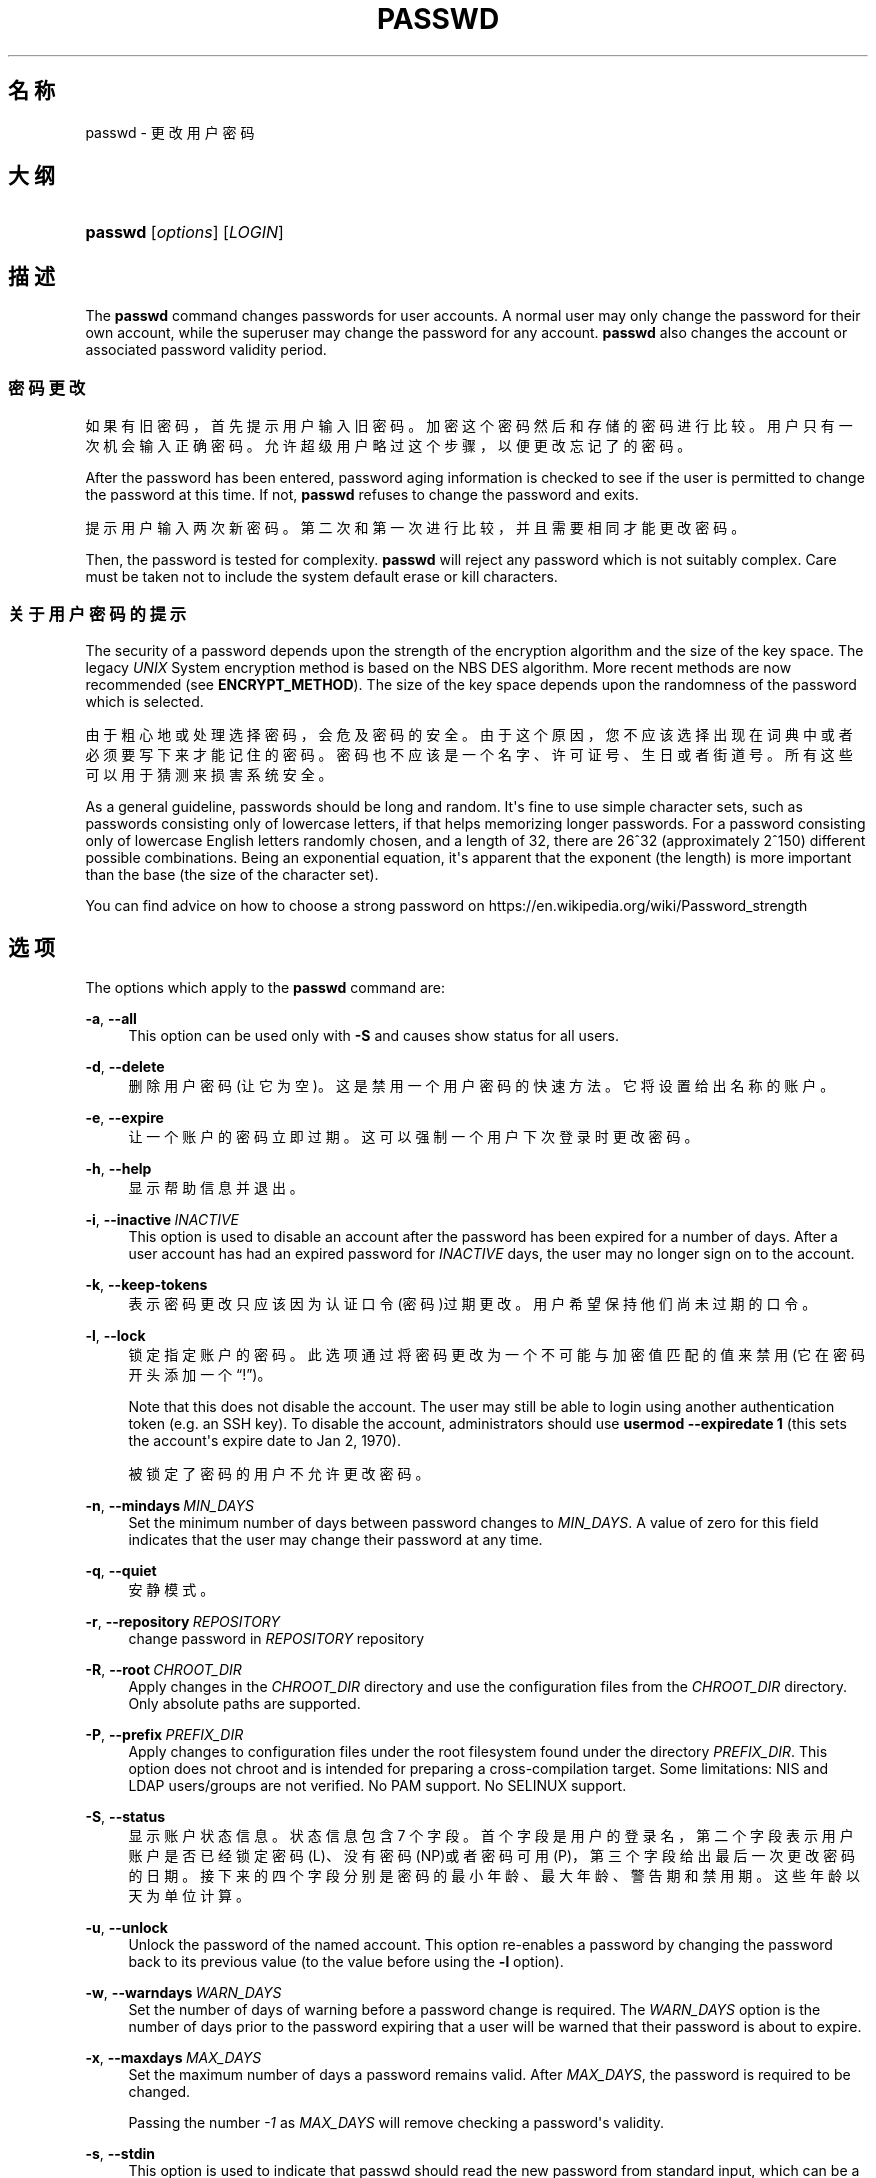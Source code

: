 '\" t
.\"     Title: passwd
.\"    Author: Julianne Frances Haugh
.\" Generator: DocBook XSL Stylesheets vsnapshot <http://docbook.sf.net/>
.\"      Date: 2025-03-19
.\"    Manual: User Commands
.\"    Source: shadow-utils 4.17.4
.\"  Language: Chinese Simplified
.\"
.TH "PASSWD" "1" "2025-03-19" "shadow\-utils 4\&.17\&.4" "User Commands"
.\" -----------------------------------------------------------------
.\" * Define some portability stuff
.\" -----------------------------------------------------------------
.\" ~~~~~~~~~~~~~~~~~~~~~~~~~~~~~~~~~~~~~~~~~~~~~~~~~~~~~~~~~~~~~~~~~
.\" http://bugs.debian.org/507673
.\" http://lists.gnu.org/archive/html/groff/2009-02/msg00013.html
.\" ~~~~~~~~~~~~~~~~~~~~~~~~~~~~~~~~~~~~~~~~~~~~~~~~~~~~~~~~~~~~~~~~~
.ie \n(.g .ds Aq \(aq
.el       .ds Aq '
.\" -----------------------------------------------------------------
.\" * set default formatting
.\" -----------------------------------------------------------------
.\" disable hyphenation
.nh
.\" disable justification (adjust text to left margin only)
.ad l
.\" -----------------------------------------------------------------
.\" * MAIN CONTENT STARTS HERE *
.\" -----------------------------------------------------------------
.SH "名称"
passwd \- 更改用户密码
.SH "大纲"
.HP \w'\fBpasswd\fR\ 'u
\fBpasswd\fR [\fIoptions\fR] [\fILOGIN\fR]
.SH "描述"
.PP
The
\fBpasswd\fR
command changes passwords for user accounts\&. A normal user may only change the password for their own account, while the superuser may change the password for any account\&.
\fBpasswd\fR
also changes the account or associated password validity period\&.
.SS "密码更改"
.PP
如果有旧密码，首先提示用户输入旧密码。加密这个密码然后和存储的密码进行比较。用户只有一次机会输入正确密码。允许超级用户略过这个步骤，以便更改忘记了的密码。
.PP
After the password has been entered, password aging information is checked to see if the user is permitted to change the password at this time\&. If not,
\fBpasswd\fR
refuses to change the password and exits\&.
.PP
提示用户输入两次新密码。第二次和第一次进行比较，并且需要相同才能更改密码。
.PP
Then, the password is tested for complexity\&.
\fBpasswd\fR
will reject any password which is not suitably complex\&. Care must be taken not to include the system default erase or kill characters\&.
.SS "关于用户密码的提示"
.PP
The security of a password depends upon the strength of the encryption algorithm and the size of the key space\&. The legacy
\fIUNIX\fR
System encryption method is based on the NBS DES algorithm\&. More recent methods are now recommended (see
\fBENCRYPT_METHOD\fR)\&. The size of the key space depends upon the randomness of the password which is selected\&.
.PP
由于粗心地或处理选择密码，会危及密码的安全。由于这个原因，您不应该选择出现在词典中或者必须要写下来才能记住的密码。密码也不应该是一个名字、许可证号、生日或者街道号。所有这些可以用于猜测来损害系统安全。
.PP
As a general guideline, passwords should be long and random\&. It\*(Aqs fine to use simple character sets, such as passwords consisting only of lowercase letters, if that helps memorizing longer passwords\&. For a password consisting only of lowercase English letters randomly chosen, and a length of 32, there are 26^32 (approximately 2^150) different possible combinations\&. Being an exponential equation, it\*(Aqs apparent that the exponent (the length) is more important than the base (the size of the character set)\&.
.PP
You can find advice on how to choose a strong password on https://en\&.wikipedia\&.org/wiki/Password_strength
.SH "选项"
.PP
The options which apply to the
\fBpasswd\fR
command are:
.PP
\fB\-a\fR, \fB\-\-all\fR
.RS 4
This option can be used only with
\fB\-S\fR
and causes show status for all users\&.
.RE
.PP
\fB\-d\fR, \fB\-\-delete\fR
.RS 4
删除用户密码(让它为空)。这是禁用一个用户密码的快速方法。它将设置给出名称的账户。
.RE
.PP
\fB\-e\fR, \fB\-\-expire\fR
.RS 4
让一个账户的密码立即过期。这可以强制一个用户下次登录时更改密码。
.RE
.PP
\fB\-h\fR, \fB\-\-help\fR
.RS 4
显示帮助信息并退出。
.RE
.PP
\fB\-i\fR, \fB\-\-inactive\fR\ \&\fIINACTIVE\fR
.RS 4
This option is used to disable an account after the password has been expired for a number of days\&. After a user account has had an expired password for
\fIINACTIVE\fR
days, the user may no longer sign on to the account\&.
.RE
.PP
\fB\-k\fR, \fB\-\-keep\-tokens\fR
.RS 4
表示密码更改只应该因为认证口令(密码)过期更改。用户希望保持他们尚未过期的口令。
.RE
.PP
\fB\-l\fR, \fB\-\-lock\fR
.RS 4
锁定指定账户的密码。此选项通过将密码更改为一个不可能与加密值匹配的值来禁用(它在密码开头添加一个\(lq!\(rq)。
.sp
Note that this does not disable the account\&. The user may still be able to login using another authentication token (e\&.g\&. an SSH key)\&. To disable the account, administrators should use
\fBusermod \-\-expiredate 1\fR
(this sets the account\*(Aqs expire date to Jan 2, 1970)\&.
.sp
被锁定了密码的用户不允许更改密码。
.RE
.PP
\fB\-n\fR, \fB\-\-mindays\fR\ \&\fIMIN_DAYS\fR
.RS 4
Set the minimum number of days between password changes to
\fIMIN_DAYS\fR\&. A value of zero for this field indicates that the user may change their password at any time\&.
.RE
.PP
\fB\-q\fR, \fB\-\-quiet\fR
.RS 4
安静模式。
.RE
.PP
\fB\-r\fR, \fB\-\-repository\fR\ \&\fIREPOSITORY\fR
.RS 4
change password in
\fIREPOSITORY\fR
repository
.RE
.PP
\fB\-R\fR, \fB\-\-root\fR\ \&\fICHROOT_DIR\fR
.RS 4
Apply changes in the
\fICHROOT_DIR\fR
directory and use the configuration files from the
\fICHROOT_DIR\fR
directory\&. Only absolute paths are supported\&.
.RE
.PP
\fB\-P\fR, \fB\-\-prefix\fR\ \&\fIPREFIX_DIR\fR
.RS 4
Apply changes to configuration files under the root filesystem found under the directory
\fIPREFIX_DIR\fR\&. This option does not chroot and is intended for preparing a cross\-compilation target\&. Some limitations: NIS and LDAP users/groups are not verified\&. No PAM support\&. No SELINUX support\&.
.RE
.PP
\fB\-S\fR, \fB\-\-status\fR
.RS 4
显示账户状态信息。状态信息包含 7 个字段。首个字段是用户的登录名，第二个字段表示用户账户是否已经锁定密码(L)、没有密码 (NP)或者密码可用(P)，第三个字段给出最后一次更改密码的日期。接下来的四个字段分别是密码的最小年龄、最大年龄、警告期和禁用期。这些年龄以天为单位计算。
.RE
.PP
\fB\-u\fR, \fB\-\-unlock\fR
.RS 4
Unlock the password of the named account\&. This option re\-enables a password by changing the password back to its previous value (to the value before using the
\fB\-l\fR
option)\&.
.RE
.PP
\fB\-w\fR, \fB\-\-warndays\fR\ \&\fIWARN_DAYS\fR
.RS 4
Set the number of days of warning before a password change is required\&. The
\fIWARN_DAYS\fR
option is the number of days prior to the password expiring that a user will be warned that their password is about to expire\&.
.RE
.PP
\fB\-x\fR, \fB\-\-maxdays\fR\ \&\fIMAX_DAYS\fR
.RS 4
Set the maximum number of days a password remains valid\&. After
\fIMAX_DAYS\fR, the password is required to be changed\&.
.sp
Passing the number
\fI\-1\fR
as
\fIMAX_DAYS\fR
will remove checking a password\*(Aqs validity\&.
.RE
.PP
\fB\-s\fR, \fB\-\-stdin\fR
.RS 4
This option is used to indicate that passwd should read the new password from standard input, which can be a pipe\&.
.RE
.SH "CAVEATS"
.PP
密码复杂性检查在每台机器间不同。用户应该选择适合的尽量复杂的密码。
.PP
在启动了 NIS 的系统上，如果没有登录 NIS 服务器，用户或许不能更改自己的密码。
.SH "配置文件"
.PP
The following configuration variables in
/etc/login\&.defs
change the behavior of this tool:
.SH "文件"
.PP
/etc/passwd
.RS 4
用户账户信息。
.RE
.PP
/etc/shadow
.RS 4
安全用户账户信息。
.RE
.PP
/etc/login\&.defs
.RS 4
Shadow 密码套件配置。
.RE
.SH "退出值"
.PP
The
\fBpasswd\fR
command exits with the following values:
.PP
\fI0\fR
.RS 4
success
.RE
.PP
\fI1\fR
.RS 4
permission denied
.RE
.PP
\fI2\fR
.RS 4
invalid combination of options
.RE
.PP
\fI3\fR
.RS 4
unexpected failure, nothing done
.RE
.PP
\fI4\fR
.RS 4
unexpected failure,
passwd
file missing
.RE
.PP
\fI5\fR
.RS 4
passwd
file busy, try again
.RE
.PP
\fI6\fR
.RS 4
invalid argument to option
.RE
.SH "参见"
.PP
\fBchpasswd\fR(8),
\fBmakepasswd\fR(1),
\fBpasswd\fR(5),
\fBshadow\fR(5),
\fBlogin.defs\fR(5),
\fBusermod\fR(8)\&.
.PP
The following web page comically (yet correctly) compares the strength of two different methods for choosing a password: "https://xkcd\&.com/936/"
